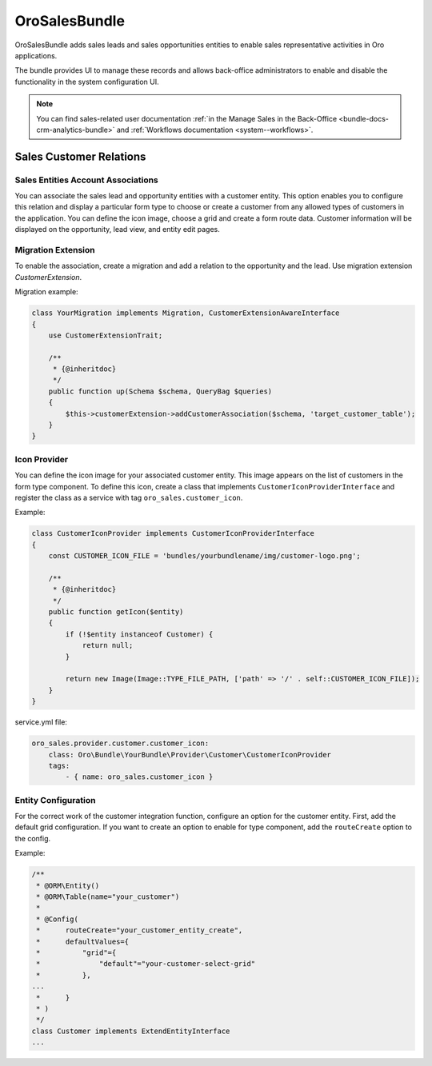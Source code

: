 .. _bundle-docs-crm-sales-bundle:

OroSalesBundle
==============

OroSalesBundle adds sales leads and sales opportunities entities to enable sales representative activities in Oro applications.

The bundle provides UI to manage these records and allows back-office administrators to enable and disable the functionality in the system configuration UI.

.. note::
    You can find sales-related user documentation :ref:`in the Manage Sales in the Back-Office <bundle-docs-crm-analytics-bundle>` and :ref:`Workflows documentation <system--workflows>`.

Sales Customer Relations
------------------------

Sales Entities Account Associations
~~~~~~~~~~~~~~~~~~~~~~~~~~~~~~~~~~~

You can associate the sales lead and opportunity entities with a customer entity.
This option enables you to configure this relation and display a particular form type to choose or create a customer from any allowed types of customers in the application.
You can define the icon image, choose a grid and create a form route data.
Customer information will be displayed on the opportunity, lead view, and entity edit pages.

.. _bundle-docs-crm-sales-bundle-migration-extension:

Migration Extension
~~~~~~~~~~~~~~~~~~~

To enable the association, create a migration and add a relation to the opportunity and the lead.
Use migration extension `CustomerExtension`.

Migration example:

.. code-block:: bash

    class YourMigration implements Migration, CustomerExtensionAwareInterface
    {
        use CustomerExtensionTrait;

        /**
         * {@inheritdoc}
         */
        public function up(Schema $schema, QueryBag $queries)
        {
            $this->customerExtension->addCustomerAssociation($schema, 'target_customer_table');
        }
    }

Icon Provider
~~~~~~~~~~~~~

You can define the icon image for your associated customer entity. This image appears on the list of customers in the form type component.
To define this icon, create a class that implements ``CustomerIconProviderInterface`` and register the class as a service with
tag ``oro_sales.customer_icon``.

Example:

.. code-block:: bash

    class CustomerIconProvider implements CustomerIconProviderInterface
    {
        const CUSTOMER_ICON_FILE = 'bundles/yourbundlename/img/customer-logo.png';

        /**
         * {@inheritdoc}
         */
        public function getIcon($entity)
        {
            if (!$entity instanceof Customer) {
                return null;
            }

            return new Image(Image::TYPE_FILE_PATH, ['path' => '/' . self::CUSTOMER_ICON_FILE]);
        }
    }


service.yml file:

.. code-block:: yaml

    oro_sales.provider.customer.customer_icon:
        class: Oro\Bundle\YourBundle\Provider\Customer\CustomerIconProvider
        tags:
            - { name: oro_sales.customer_icon }

Entity Configuration
~~~~~~~~~~~~~~~~~~~~

For the correct work of the customer integration function, configure an option for the customer entity.
First, add the default grid configuration.
If you want to create an option to enable for type component, add the ``routeCreate`` option to the config.

Example:

.. code-block:: bash

    /**
     * @ORM\Entity()
     * @ORM\Table(name="your_customer")
     *
     * @Config(
     *      routeCreate="your_customer_entity_create",
     *      defaultValues={
     *          "grid"={
     *              "default"="your-customer-select-grid"
     *          },
    ...
     *      }
     * )
     */
    class Customer implements ExtendEntityInterface
    ...

